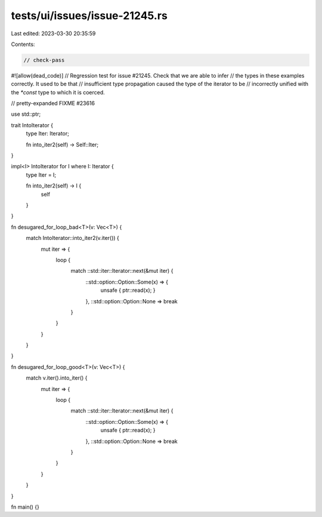 tests/ui/issues/issue-21245.rs
==============================

Last edited: 2023-03-30 20:35:59

Contents:

.. code-block:: rs

    // check-pass
#![allow(dead_code)]
// Regression test for issue #21245. Check that we are able to infer
// the types in these examples correctly. It used to be that
// insufficient type propagation caused the type of the iterator to be
// incorrectly unified with the `*const` type to which it is coerced.

// pretty-expanded FIXME #23616

use std::ptr;

trait IntoIterator {
    type Iter: Iterator;

    fn into_iter2(self) -> Self::Iter;
}

impl<I> IntoIterator for I where I: Iterator {
    type Iter = I;

    fn into_iter2(self) -> I {
        self
    }
}

fn desugared_for_loop_bad<T>(v: Vec<T>) {
    match IntoIterator::into_iter2(v.iter()) {
        mut iter => {
            loop {
                match ::std::iter::Iterator::next(&mut iter) {
                    ::std::option::Option::Some(x) => {
                        unsafe { ptr::read(x); }
                    },
                    ::std::option::Option::None => break
                }
            }
        }
    }
}

fn desugared_for_loop_good<T>(v: Vec<T>) {
    match v.iter().into_iter() {
        mut iter => {
            loop {
                match ::std::iter::Iterator::next(&mut iter) {
                    ::std::option::Option::Some(x) => {
                        unsafe { ptr::read(x); }
                    },
                    ::std::option::Option::None => break
                }
            }
        }
    }
}

fn main() {}


